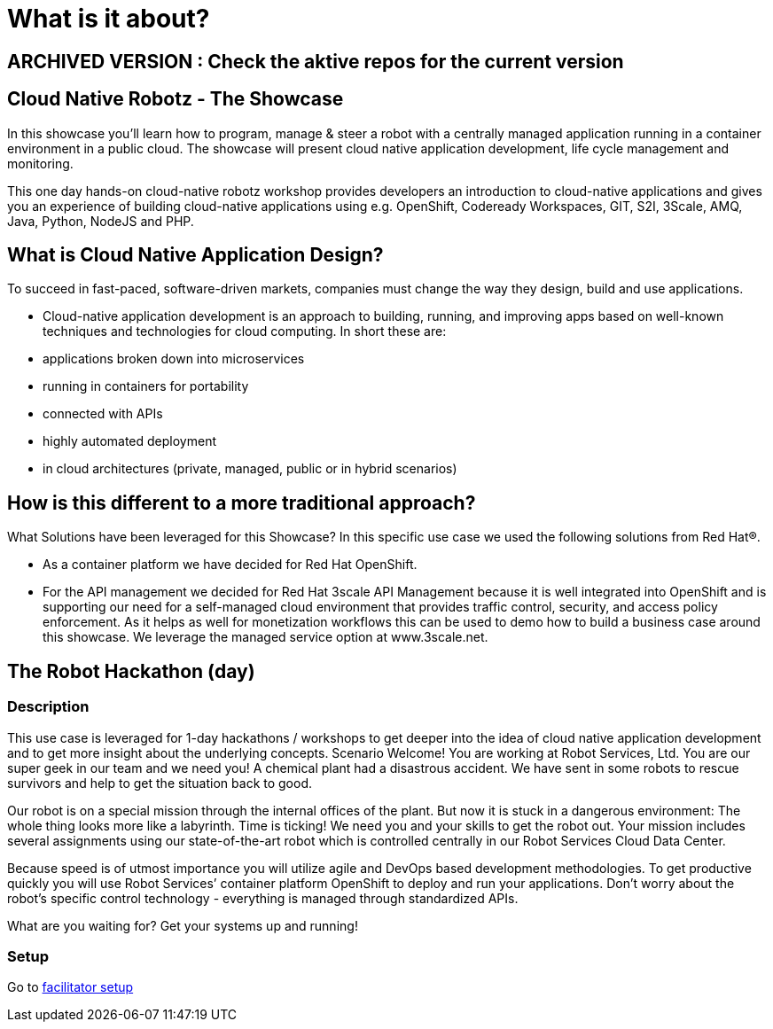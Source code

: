 = What is it about?

## ARCHIVED VERSION : Check the aktive repos for the current version 

== Cloud Native Robotz - The Showcase
In this showcase you’ll learn how to program, manage & steer a robot with a centrally managed application running in a container environment in a public cloud. The showcase will present cloud native application development, life cycle management and monitoring. 

This one day hands-on cloud-native robotz workshop provides developers an introduction to cloud-native applications and gives you an experience of building cloud-native applications using e.g. OpenShift, Codeready Workspaces, GIT, S2I, 3Scale, AMQ, Java, Python, NodeJS and PHP.

== What is Cloud Native Application Design?
To succeed in fast-paced, software-driven markets, companies must change the way they design, build and use applications. 

* Cloud-native application development is an approach to building, running, and improving apps based on well-known techniques and technologies for cloud computing. In short these are:
* applications broken down into microservices
* running in containers for portability 
* connected with APIs
* highly automated deployment
* in cloud architectures (private, managed, public or in hybrid scenarios)

== How is this different to a more traditional approach?

What Solutions have been leveraged for this Showcase?
In this specific use case we used the following solutions from Red Hat®. 

* As a container platform we have decided for Red Hat OpenShift. 
 * For the API management we decided for Red Hat 3scale API Management because it is well integrated into OpenShift and is supporting our need for a self-managed cloud environment that provides traffic control, security, and access policy enforcement. As it helps as well for monetization workflows this can be used to demo how to build a business case around this showcase. We leverage the managed service option at www.3scale.net. 


== The Robot Hackathon (day)

=== Description
This use case is leveraged for 1-day hackathons / workshops to get deeper into the idea of cloud native application development and to get more insight about the underlying concepts.
Scenario
Welcome! You are working at Robot Services, Ltd. You are our super geek in our team and we need you! A chemical plant had a disastrous accident. We have sent in some robots to rescue survivors and help to get the situation back to good. 

Our robot is on a special mission through the internal offices of the plant. But now it is stuck in a dangerous environment: The whole thing looks more like a labyrinth. Time is ticking! We need you and your skills to get the robot out. Your mission includes several assignments using our state-of-the-art robot which is controlled centrally in our Robot Services Cloud Data Center. 

Because speed is of utmost importance you will utilize agile and DevOps based development methodologies. To get productive quickly you will use Robot Services’ container platform OpenShift to deploy and run your applications. Don’t worry about the robot’s specific control technology - everything is managed through standardized APIs.

What are you waiting for? Get your systems up and running!

=== Setup

Go to link:facilitator/pre-hackathon-setup.adoc[facilitator setup] 


